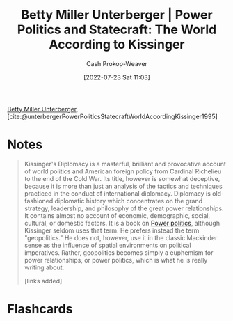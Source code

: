 :PROPERTIES:
:ROAM_REFS: [cite:@unterbergerPowerPoliticsStatecraftWorldAccordingKissinger1995]
:ID:       5bd36ce8-9786-483e-8f1b-51fcc1fd7cc7
:LAST_MODIFIED: [2023-09-05 Tue 20:19]
:END:
#+title: Betty Miller Unterberger | Power Politics and Statecraft: The World According to Kissinger
#+hugo_custom_front_matter: :slug "5bd36ce8-9786-483e-8f1b-51fcc1fd7cc7"
#+author: Cash Prokop-Weaver
#+date: [2022-07-23 Sat 11:03]
#+filetags: :reference:
[[id:4dba1c2f-26b2-435f-a56b-e5b5519023d6][Betty Miller Unterberger]], [cite:@unterbergerPowerPoliticsStatecraftWorldAccordingKissinger1995]

* Notes

#+begin_quote
Kissinger's Diplomacy is a masterful, brilliant and provocative account of world politics and American foreign policy from Cardinal Richelieu to the end of the Cold War. Its title, however is somewhat deceptive, because it is more than just an analysis of the tactics and techniques practiced in the conduct of international diplomacy. Diplomacy is old-fashioned diplomatic history which concentrates on the grand strategy, leadership, and philosophy of the great power relationships. It contains almost no account of economic, demographic, social, cultural, or domestic factors. It is a book on [[id:2e9a36f6-43e0-4f9a-af7e-64a4ef069a19][Power politics]], although Kissinger seldom uses that term. He prefers instead the term "geopolitics." He does not, however, use it in the classic Mackinder sense as the influence of spatial environments on political imperatives. Rather, geopolitics becomes simply a euphemism for power relationships, or power politics, which is what he is really writing about.

[links added]
#+end_quote

* Flashcards
:PROPERTIES:
:ANKI_DECK: Default
:END:
#+print_bibliography: